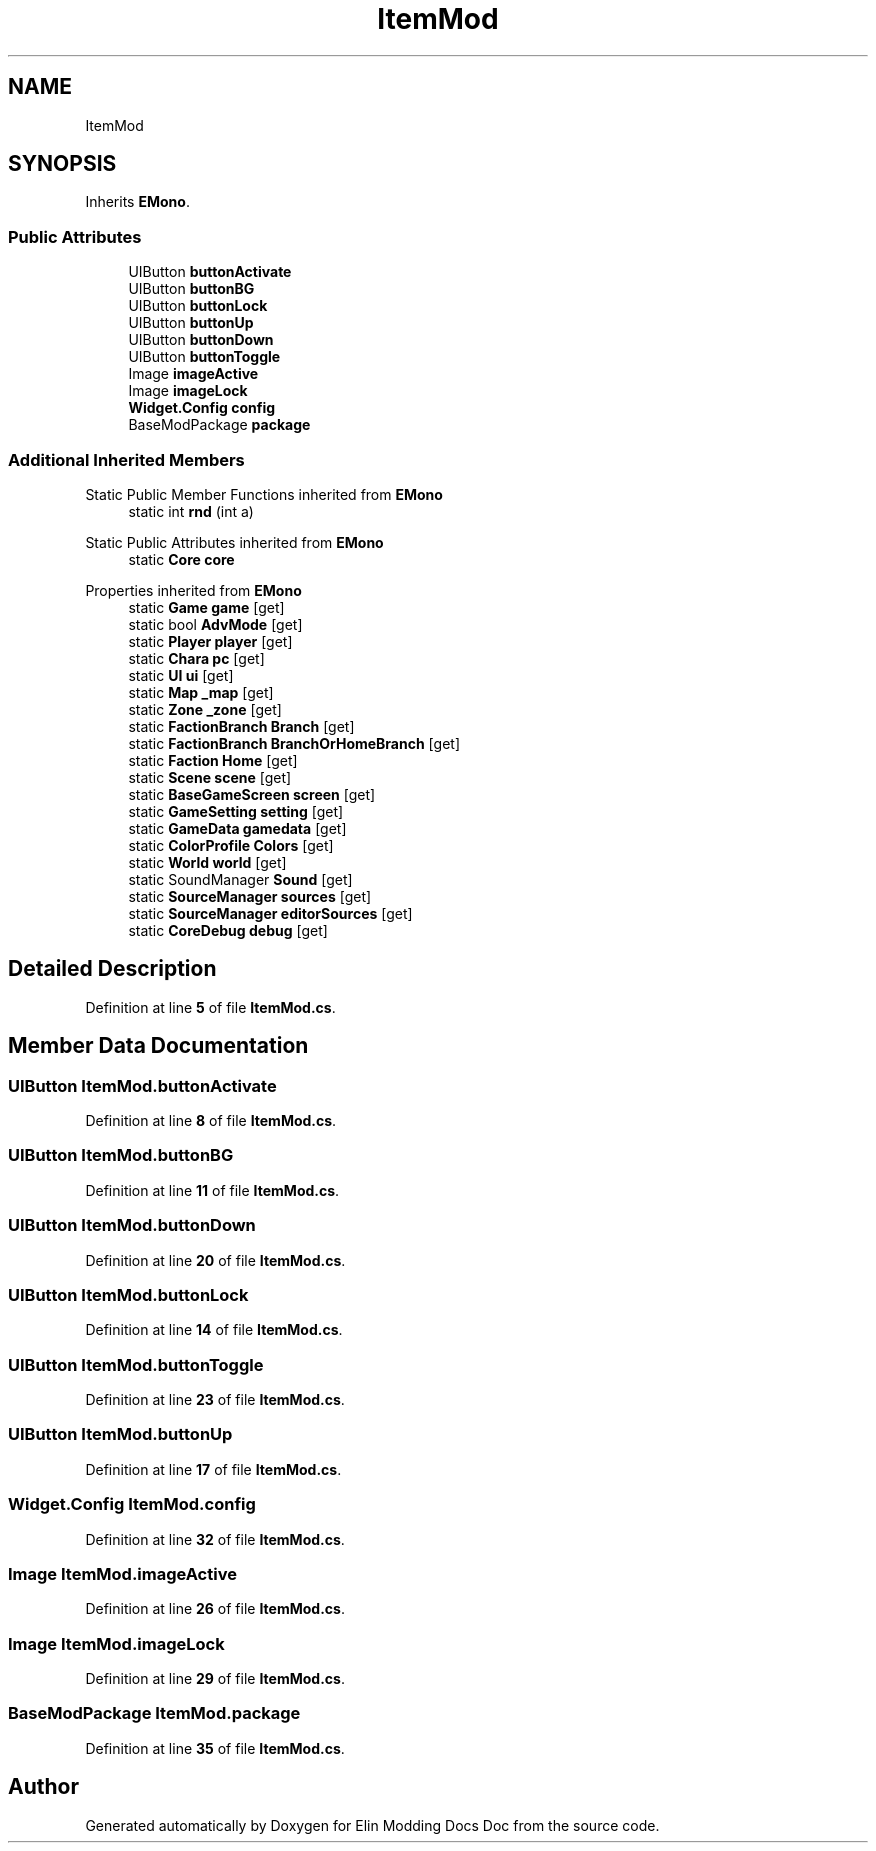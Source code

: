.TH "ItemMod" 3 "Elin Modding Docs Doc" \" -*- nroff -*-
.ad l
.nh
.SH NAME
ItemMod
.SH SYNOPSIS
.br
.PP
.PP
Inherits \fBEMono\fP\&.
.SS "Public Attributes"

.in +1c
.ti -1c
.RI "UIButton \fBbuttonActivate\fP"
.br
.ti -1c
.RI "UIButton \fBbuttonBG\fP"
.br
.ti -1c
.RI "UIButton \fBbuttonLock\fP"
.br
.ti -1c
.RI "UIButton \fBbuttonUp\fP"
.br
.ti -1c
.RI "UIButton \fBbuttonDown\fP"
.br
.ti -1c
.RI "UIButton \fBbuttonToggle\fP"
.br
.ti -1c
.RI "Image \fBimageActive\fP"
.br
.ti -1c
.RI "Image \fBimageLock\fP"
.br
.ti -1c
.RI "\fBWidget\&.Config\fP \fBconfig\fP"
.br
.ti -1c
.RI "BaseModPackage \fBpackage\fP"
.br
.in -1c
.SS "Additional Inherited Members"


Static Public Member Functions inherited from \fBEMono\fP
.in +1c
.ti -1c
.RI "static int \fBrnd\fP (int a)"
.br
.in -1c

Static Public Attributes inherited from \fBEMono\fP
.in +1c
.ti -1c
.RI "static \fBCore\fP \fBcore\fP"
.br
.in -1c

Properties inherited from \fBEMono\fP
.in +1c
.ti -1c
.RI "static \fBGame\fP \fBgame\fP\fR [get]\fP"
.br
.ti -1c
.RI "static bool \fBAdvMode\fP\fR [get]\fP"
.br
.ti -1c
.RI "static \fBPlayer\fP \fBplayer\fP\fR [get]\fP"
.br
.ti -1c
.RI "static \fBChara\fP \fBpc\fP\fR [get]\fP"
.br
.ti -1c
.RI "static \fBUI\fP \fBui\fP\fR [get]\fP"
.br
.ti -1c
.RI "static \fBMap\fP \fB_map\fP\fR [get]\fP"
.br
.ti -1c
.RI "static \fBZone\fP \fB_zone\fP\fR [get]\fP"
.br
.ti -1c
.RI "static \fBFactionBranch\fP \fBBranch\fP\fR [get]\fP"
.br
.ti -1c
.RI "static \fBFactionBranch\fP \fBBranchOrHomeBranch\fP\fR [get]\fP"
.br
.ti -1c
.RI "static \fBFaction\fP \fBHome\fP\fR [get]\fP"
.br
.ti -1c
.RI "static \fBScene\fP \fBscene\fP\fR [get]\fP"
.br
.ti -1c
.RI "static \fBBaseGameScreen\fP \fBscreen\fP\fR [get]\fP"
.br
.ti -1c
.RI "static \fBGameSetting\fP \fBsetting\fP\fR [get]\fP"
.br
.ti -1c
.RI "static \fBGameData\fP \fBgamedata\fP\fR [get]\fP"
.br
.ti -1c
.RI "static \fBColorProfile\fP \fBColors\fP\fR [get]\fP"
.br
.ti -1c
.RI "static \fBWorld\fP \fBworld\fP\fR [get]\fP"
.br
.ti -1c
.RI "static SoundManager \fBSound\fP\fR [get]\fP"
.br
.ti -1c
.RI "static \fBSourceManager\fP \fBsources\fP\fR [get]\fP"
.br
.ti -1c
.RI "static \fBSourceManager\fP \fBeditorSources\fP\fR [get]\fP"
.br
.ti -1c
.RI "static \fBCoreDebug\fP \fBdebug\fP\fR [get]\fP"
.br
.in -1c
.SH "Detailed Description"
.PP 
Definition at line \fB5\fP of file \fBItemMod\&.cs\fP\&.
.SH "Member Data Documentation"
.PP 
.SS "UIButton ItemMod\&.buttonActivate"

.PP
Definition at line \fB8\fP of file \fBItemMod\&.cs\fP\&.
.SS "UIButton ItemMod\&.buttonBG"

.PP
Definition at line \fB11\fP of file \fBItemMod\&.cs\fP\&.
.SS "UIButton ItemMod\&.buttonDown"

.PP
Definition at line \fB20\fP of file \fBItemMod\&.cs\fP\&.
.SS "UIButton ItemMod\&.buttonLock"

.PP
Definition at line \fB14\fP of file \fBItemMod\&.cs\fP\&.
.SS "UIButton ItemMod\&.buttonToggle"

.PP
Definition at line \fB23\fP of file \fBItemMod\&.cs\fP\&.
.SS "UIButton ItemMod\&.buttonUp"

.PP
Definition at line \fB17\fP of file \fBItemMod\&.cs\fP\&.
.SS "\fBWidget\&.Config\fP ItemMod\&.config"

.PP
Definition at line \fB32\fP of file \fBItemMod\&.cs\fP\&.
.SS "Image ItemMod\&.imageActive"

.PP
Definition at line \fB26\fP of file \fBItemMod\&.cs\fP\&.
.SS "Image ItemMod\&.imageLock"

.PP
Definition at line \fB29\fP of file \fBItemMod\&.cs\fP\&.
.SS "BaseModPackage ItemMod\&.package"

.PP
Definition at line \fB35\fP of file \fBItemMod\&.cs\fP\&.

.SH "Author"
.PP 
Generated automatically by Doxygen for Elin Modding Docs Doc from the source code\&.
